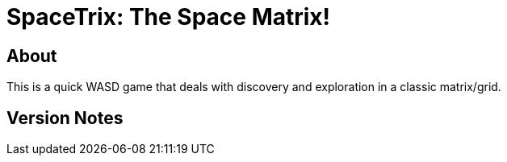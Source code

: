 = SpaceTrix: The Space Matrix!

== About
This is a quick WASD game that deals with discovery and exploration in a classic matrix/grid.

== Version Notes
